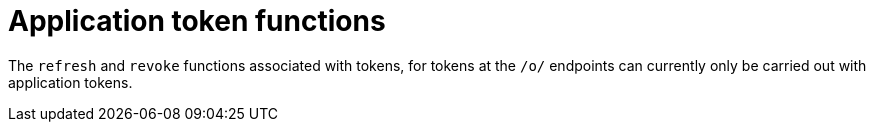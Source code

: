 [id="ref-controller-app-token-functions"]

= Application token functions

The `refresh` and `revoke` functions associated with tokens, for tokens at the `/o/` endpoints can currently only be carried out with application tokens.